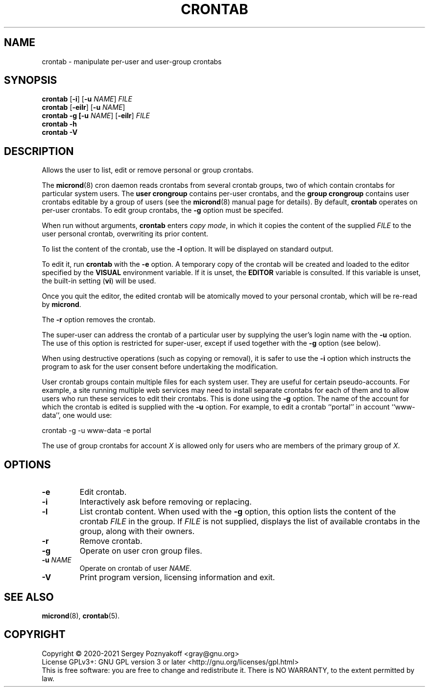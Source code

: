 .\" GNU micron - a minimal cron implementation  -*- nroff -*-
.\" Copyright (C) 2020-2021 Sergey Poznyakoff
.\"
.\" GNU micron is free software; you can redistribute it and/or modify it
.\" under the terms of the GNU General Public License as published by the
.\" Free Software Foundation; either version 3 of the License, or (at your
.\" option) any later version.
.\"
.\" GNU micron is distributed in the hope that it will be useful,
.\" but WITHOUT ANY WARRANTY; without even the implied warranty of
.\" MERCHANTABILITY or FITNESS FOR A PARTICULAR PURPOSE.  See the
.\" GNU General Public License for more details.
.\"
.\" You should have received a copy of the GNU General Public License along
.\" with GNU micron. If not, see <http://www.gnu.org/licenses/>. */
.TH CRONTAB 1 "October 28, 2021" "CRONTAB" "General Commands Manual"
.SH NAME
crontab \- manipulate per-user and user-group crontabs 
.SH SYNOPSIS
\fBcrontab\fR\
 [\fB\-i\fR]\
 [\fB\-u \fINAME\fR]\
 \fIFILE\fR
.br
\fBcrontab\fR\
 [\fB\-eilr\fR]\
 [\fB\-u \fINAME\fR]
.br
\fBcrontab\fR\
 \fB\-g\
 [\fB\-u \fINAME\fR]\
 [\fB\-eilr\fR]\
 \fIFILE\fR
.br
\fBcrontab\fR \fB\-h\fR
.br
\fBcrontab\fR \fB\-V\fR
.SH DESCRIPTION
Allows the user to list, edit or remove personal or group crontabs.
.PP
The \fBmicrond\fR(8) cron daemon reads crontabs from several crontab
groups, two of which contain crontabs for particular system users.
The \fBuser crongroup\fR contains per-user crontabs, and the \fBgroup
crongroup\fR contains user crontabs editable by a group of users (see
the
.BR micrond (8)
manual page for details).  By default, \fBcrontab\fR operates on
per-user crontabs.  To edit group crontabs, the \fB\-g\fR option must
be specifed.
.PP
When run without arguments, \fBcrontab\fR enters \fIcopy mode\fR, in
which it copies the content of the supplied \fIFILE\fR to the user
personal crontab, overwriting its prior content.
.PP
To list the content of the crontab, use the \fB\-l\fR option.  It will
be displayed on standard output.
.PP
To edit it, run \fBcrontab\fR with the \fB\-e\fR option.  A temporary
copy of the crontab will be created and loaded to the editor specified
by the \fBVISUAL\fR environment variable.  If it is unset, the
\fBEDITOR\fR variable is consulted.  If this variable is unset, the
built-in setting (\fBvi\fR) will be used.
.PP
Once you quit the editor, the edited crontab will be atomically moved to
your personal crontab, which will be re-read by \fBmicrond\fR.
.PP
The \fB\-r\fR option removes the crontab.
.PP
The super-user can address the crontab of a particular user by
supplying the user's login name with the \fB\-u\fR option.  The use of
this option is restricted for super-user, except if used together with
the \fB\-g\fR option (see below).
.PP
When using destructive operations (such as copying or removal), it is
safer to use the \fB\-i\fR option which instructs the program to ask
for the user consent before undertaking the modification.
.PP
User crontab groups contain multiple files for each system user.  They
are useful for certain pseudo-accounts.  For example, a site running
multiple web services may need to install separate crontabs for each
of them and to allow users who run these services to edit their
crontabs.  This is done using the \fB\-g\fR option.  The name of the
account for which the crontab is edited is supplied with the \fB\-u\fR
option.  For example, to edit a crontab ``portal'' in account
``www-data'', one would use:
.PP
    crontab -g -u www-data -e portal
.PP    
The use of group crontabs for account \fIX\fR is allowed only for
users who are members of the primary group of \fIX\fR.
.SH OPTIONS
.TP
.B \-e
Edit crontab.
.TP
.B \-i
Interactively ask before removing or replacing.
.TP
.B \-l
List crontab content.  When used with the \fB\-g\fR option, this
option lists the content of the crontab \fIFILE\fR in the group.  If
\fIFILE\fR is not supplied, displays the list of available crontabs in
the group, along with their owners.
.TP
.B \-r
Remove crontab.
.TP
.B \-g
Operate on user cron group files.
.TP
\fB\-u \fINAME\fR
Operate on crontab of user \fINAME\fR.
.TP
.B \-V
Print program version, licensing information and exit.
.SH SEE ALSO
.BR micrond (8),
.BR crontab (5).
.SH COPYRIGHT
Copyright \(co 2020\-2021 Sergey Poznyakoff <gray@gnu.org>
.br
.na
License GPLv3+: GNU GPL version 3 or later <http://gnu.org/licenses/gpl.html>
.br
.ad
This is free software: you are free to change and redistribute it.
There is NO WARRANTY, to the extent permitted by law.
.\" Local variables:
.\" eval: (add-hook 'write-file-hooks 'time-stamp)
.\" time-stamp-start: ".TH [A-Z_][A-Z0-9_.\\-]* [0-9] \""
.\" time-stamp-format: "%:B %:d, %:y"
.\" time-stamp-end: "\""
.\" time-stamp-line-limit: 20
.\" end:
